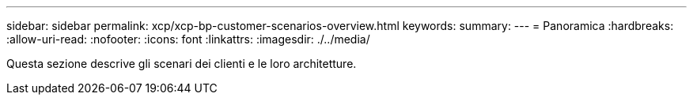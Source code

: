 ---
sidebar: sidebar 
permalink: xcp/xcp-bp-customer-scenarios-overview.html 
keywords:  
summary:  
---
= Panoramica
:hardbreaks:
:allow-uri-read: 
:nofooter: 
:icons: font
:linkattrs: 
:imagesdir: ./../media/


[role="lead"]
Questa sezione descrive gli scenari dei clienti e le loro architetture.
